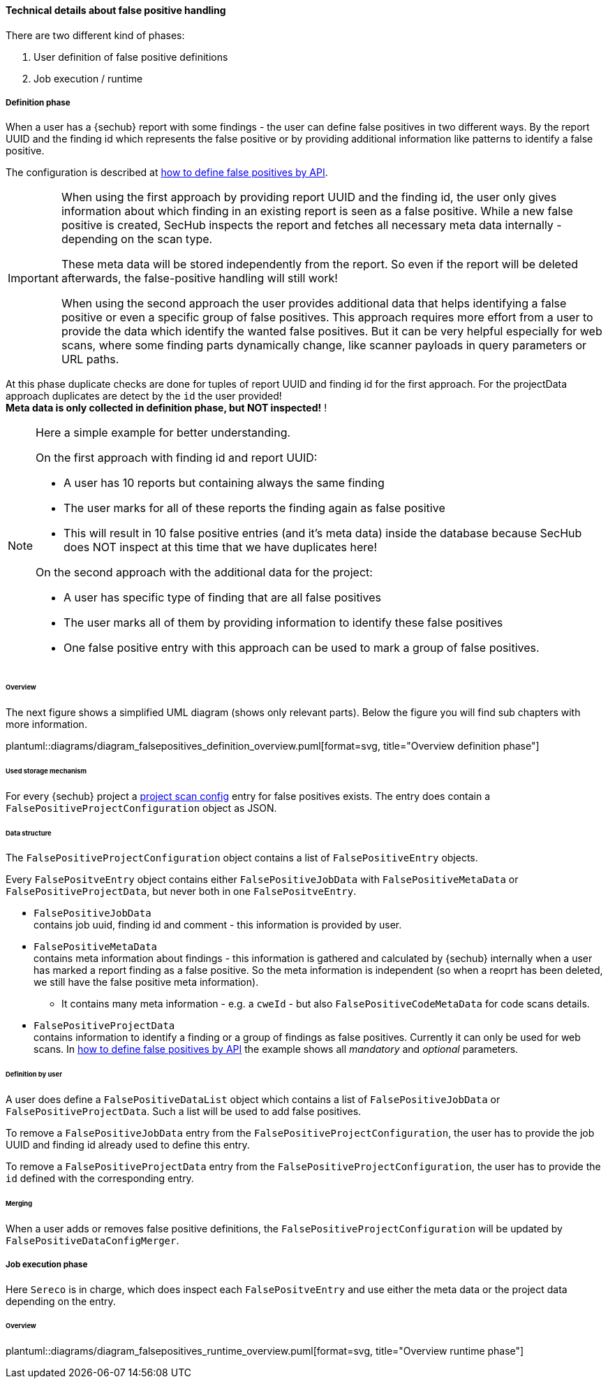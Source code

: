 // SPDX-License-Identifier: MIT
[[section-concept-false-positive-technical-details]]
==== Technical details about false positive handling

There are two different kind of phases: +

1. User definition of false positive definitions
2. Job execution / runtime 

===== Definition phase

When a user has a {sechub} report with some findings - the user can define false positives in two different ways. By 
the report UUID and the finding id which represents the false positive or by providing additional information like patterns to identify a false positive.

The configuration is described at  <<section-false-positives-define-by-API,how to define false positives by API>>.

[IMPORTANT]
====
When using the first approach by providing report UUID and the finding id, the user only gives information about which finding in an existing report is seen as a false positive. While a new
false positive is created, SecHub inspects the report and fetches all necessary meta data internally - depending on the scan type. 

These meta data will be stored independently from the report. So even if the report will be deleted afterwards, the false-positive handling
will still work!

When using the second approach the user provides additional data that helps identifying a false positive or even a specific group of false positives.
This approach requires more effort from a user to provide the data which identify the wanted false positives.
But it can be very helpful especially for web scans, where some finding parts dynamically change, like scanner payloads in query parameters or URL paths.
====

At this phase duplicate checks are done for tuples of report UUID and finding id for the first approach. For the projectData approach duplicates are detect by the `id` the user provided! +
*Meta data is only collected in definition phase, but NOT inspected!* !

[NOTE]
====

Here a simple example for better understanding.

On the first approach with finding id and report UUID:

- A user has 10 reports but containing always the same finding
- The user marks for all of these reports the finding again as false positive
- This will result in 10 false positive entries (and it's meta data) inside the database 
  because SecHub does NOT inspect at this time that we have duplicates here!

On the second approach with the additional data for the project:

- A user has specific type of finding that are all false positives
- The user marks all of them by providing information to identify these false positives
- One false positive entry with this approach can be used to mark a group of false positives. 

====

====== Overview
The next figure shows a simplified UML diagram (shows only relevant parts). Below the figure you will find sub chapters with more information. 

plantuml::diagrams/diagram_falsepositives_definition_overview.puml[format=svg, title="Overview definition phase"]

====== Used storage mechanism

For every {sechub} project a <<section-concept-project-scan-configuration,project scan config>> entry for false positives exists.
The entry does contain a `FalsePositiveProjectConfiguration` object as JSON.

====== Data structure
The `FalsePositiveProjectConfiguration` object contains a list of `FalsePositiveEntry` objects.

Every `FalsePositveEntry` object contains either `FalsePositiveJobData` with `FalsePositiveMetaData` or `FalsePositiveProjectData`,
but never both in one `FalsePositveEntry`.

- `FalsePositiveJobData` +
   contains job uuid, finding id and comment - this information is provided by user.

- `FalsePositiveMetaData`  +
   contains meta information about findings - this information is gathered and calculated by {sechub} internally when
   a user has marked a report finding as a false positive. So the meta information is independent (so when a reoprt has
   been deleted, we still have the false positive meta information).
   * It contains many meta information - e.g. a `cweId` - but also `FalsePositiveCodeMetaData` for code scans details.
   

- `FalsePositiveProjectData`  +
   contains information to identify a finding or a group of findings as false positives. Currently it can only be used for web scans.
   In <<section-false-positives-define-by-API,how to define false positives by API>> the example shows all __mandatory__ and __optional__ parameters.
   
   
====== Definition by user
A user does define a `FalsePositiveDataList` object which contains a list of `FalsePositiveJobData` or `FalsePositiveProjectData`. Such a list will
be used to add false positives.

To remove a `FalsePositiveJobData` entry from the `FalsePositiveProjectConfiguration`, the user has to provide the job UUID and finding id already used to define this entry.

To remove a `FalsePositiveProjectData` entry from the `FalsePositiveProjectConfiguration`, the user has to provide the `id` defined with the corresponding entry.

====== Merging
When a user adds or removes false positive definitions, the `FalsePositiveProjectConfiguration` will be updated by 
`FalsePositiveDataConfigMerger`.


===== Job execution phase

Here `Sereco` is in charge, which does inspect each `FalsePositveEntry` and use either the meta data or the project data depending on the entry.

====== Overview
plantuml::diagrams/diagram_falsepositives_runtime_overview.puml[format=svg, title="Overview runtime phase"]


